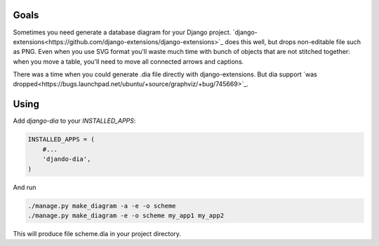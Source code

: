 Goals
=====

Sometimes you need generate a database diagram for your Django project.
`django-extensions<https://github.com/django-extensions/django-extensions>`_ does this well,
but drops non-editable file such as PNG.
Even when you use SVG format you'll waste much time with bunch of objects that are not stitched together:
when you move a table, you'll need to move all connected arrows and captions.

There was a time when you could generate .dia file directly with django-extensions.
But dia support `was dropped<https://bugs.launchpad.net/ubuntu/+source/graphviz/+bug/745669>`_.

Using
=====

Add *django-dia* to your `INSTALLED_APPS`:

.. code:: python

    INSTALLED_APPS = (
        #...
        'djando-dia',
    )

And run

.. code:: bash

    ./manage.py make_diagram -a -e -o scheme
    ./manage.py make_diagram -e -o scheme my_app1 my_app2

This will produce file scheme.dia in your project directory.
